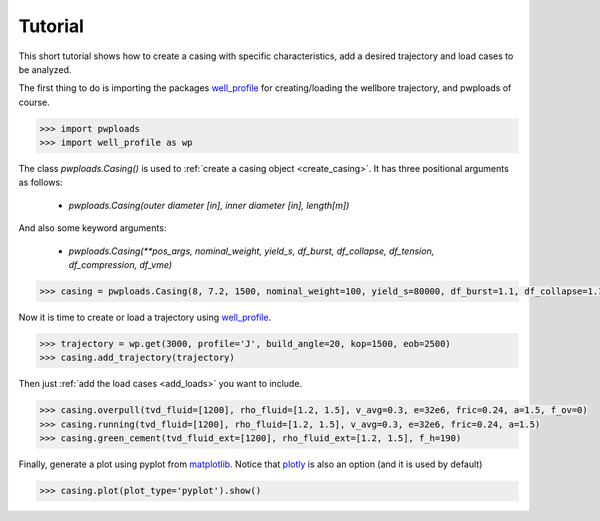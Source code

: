 Tutorial
========

This short tutorial shows how to create a casing with specific characteristics, add a desired trajectory and load cases
to be analyzed.

The first thing to do is importing the packages `well_profile`_ for creating/loading the wellbore trajectory, and pwploads
of course.

.. code-block:: python

    >>> import pwploads
    >>> import well_profile as wp

The class `pwploads.Casing()` is used to :ref:`create a casing object <create_casing>`. It has three positional arguments as follows:

    * `pwploads.Casing(outer diameter [in], inner diameter [in], length[m])`

And also some keyword arguments:

    * `pwploads.Casing(**pos_args, nominal_weight, yield_s, df_burst, df_collapse, df_tension, df_compression, df_vme)`

.. code-block:: python

    >>> casing = pwploads.Casing(8, 7.2, 1500, nominal_weight=100, yield_s=80000, df_burst=1.1, df_collapse=1.1, df_tension=1.3, df_compression=1.3, df_vme=1.25)

Now it is time to create or load a trajectory using `well_profile`_.

.. code-block:: python

    >>> trajectory = wp.get(3000, profile='J', build_angle=20, kop=1500, eob=2500)
    >>> casing.add_trajectory(trajectory)

Then just :ref:`add the load cases <add_loads>` you want to include.

.. code-block:: python

    >>> casing.overpull(tvd_fluid=[1200], rho_fluid=[1.2, 1.5], v_avg=0.3, e=32e6, fric=0.24, a=1.5, f_ov=0)
    >>> casing.running(tvd_fluid=[1200], rho_fluid=[1.2, 1.5], v_avg=0.3, e=32e6, fric=0.24, a=1.5)
    >>> casing.green_cement(tvd_fluid_ext=[1200], rho_fluid_ext=[1.2, 1.5], f_h=190)

Finally, generate a plot using pyplot from `matplotlib`_. Notice that `plotly`_ is also an option (and it is used by default)

.. code-block:: python

    >>> casing.plot(plot_type='pyplot').show()

|casing_with_loads|

.. |casing_with_loads| image:: /figures/casing_all_loads.png
                       :scale: 40%

.. _well_profile: https://pypi.org/project/well-profile/
.. _matplotlib: https://pypi.org/project/matplotlib/
.. _plotly: https://pypi.org/project/plotly/